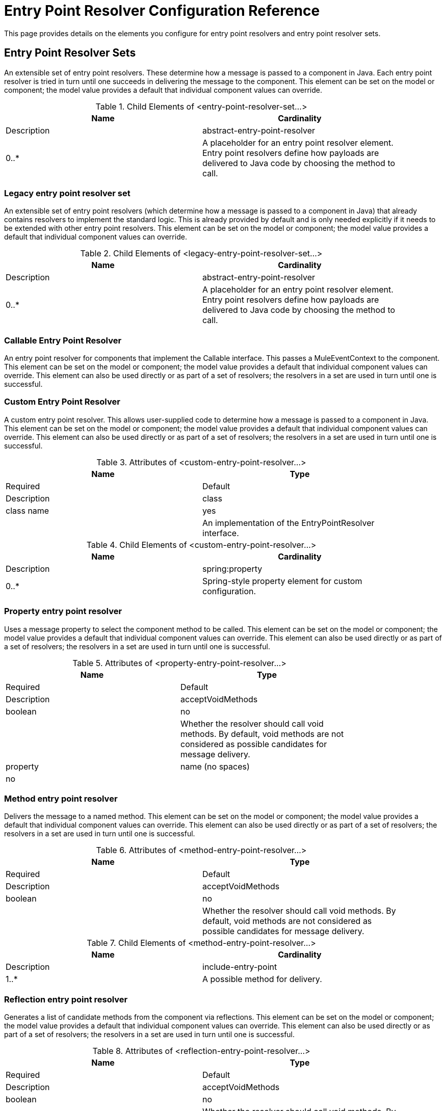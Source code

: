 = Entry Point Resolver Configuration Reference
:keywords: customize, customize, entry point, resolvers

This page provides details on the elements you configure for entry point resolvers and entry point resolver sets. 

== Entry Point Resolver Sets

An extensible set of entry point resolvers. These determine how a message is passed to a component in Java. Each entry point resolver is tried in turn until one succeeds in delivering the message to the component. This element can be set on the model or component; the model value provides a default that individual component values can override.


.Child Elements of <entry-point-resolver-set...>
[width="90%",cols=",",options="header"]
|===
|Name |Cardinality |Description
|abstract-entry-point-resolver |0..* |A placeholder for an entry point resolver element. Entry point resolvers define how payloads are delivered to Java code by choosing the method to call.
|===

=== Legacy entry point resolver set

An extensible set of entry point resolvers (which determine how a message is passed to a component in Java) that already contains resolvers to implement the standard logic. This is already provided by default and is only needed explicitly if it needs to be extended with other entry point resolvers. This element can be set on the model or component; the model value provides a default that individual component values can override.


.Child Elements of <legacy-entry-point-resolver-set...>
[width="90%",cols=",",options="header"]
|===
|Name |Cardinality |Description
|abstract-entry-point-resolver |0..* |A placeholder for an entry point resolver element. Entry point resolvers define how payloads are delivered to Java code by choosing the method to call.
|===

=== Callable Entry Point Resolver

An entry point resolver for components that implement the Callable interface. This passes a MuleEventContext to the component. This element can be set on the model or component; the model value provides a default that individual component values can override. This element can also be used directly or as part of a set of resolvers; the resolvers in a set are used in turn until one is successful.

=== Custom Entry Point Resolver

A custom entry point resolver. This allows user-supplied code to determine how a message is passed to a component in Java. This element can be set on the model or component; the model value provides a default that individual component values can override. This element can also be used directly or as part of a set of resolvers; the resolvers in a set are used in turn until one is successful.

.Attributes of <custom-entry-point-resolver...>
[width="90%",cols=",",options="header"]
|===
|Name |Type |Required |Default |Description
|class |class name |yes |  |An implementation of the EntryPointResolver interface.
|===

.Child Elements of <custom-entry-point-resolver...>
[width="90%",cols=",",options="header"]
|====
|Name |Cardinality |Description
|spring:property |0..* |Spring-style property element for custom configuration.
|====

=== Property entry point resolver

Uses a message property to select the component method to be called. This element can be set on the model or component; the model value provides a default that individual component values can override. This element can also be used directly or as part of a set of resolvers; the resolvers in a set are used in turn until one is successful.

.Attributes of <property-entry-point-resolver...>
[width="80%",cols=",",options="header"]
|====
|Name |Type |Required |Default |Description
|acceptVoidMethods |boolean |no |  |Whether the resolver should call void methods. By default, void methods are not considered as possible candidates for message delivery.
|property |name (no spaces) |no |  |The name of the message property used to select a method on the component.
|====


=== Method entry point resolver

Delivers the message to a named method. This element can be set on the model or component; the model value provides a default that individual component values can override. This element can also be used directly or as part of a set of resolvers; the resolvers in a set are used in turn until one is successful.

.Attributes of <method-entry-point-resolver...>
[width="90%",cols=",",options="header"]
|====
|Name |Type |Required |Default |Description
|acceptVoidMethods |boolean |no |  |Whether the resolver should call void methods. By default, void methods are not considered as possible candidates for message delivery.
|====

.Child Elements of <method-entry-point-resolver...>
[width="90%",cols=",",options="header"]
|=======
|Name |Cardinality |Description
|include-entry-point |1..* |A possible method for delivery.
|=======

=== Reflection entry point resolver

Generates a list of candidate methods from the component via reflections. This element can be set on the model or component; the model value provides a default that individual component values can override. This element can also be used directly or as part of a set of resolvers; the resolvers in a set are used in turn until one is successful.

.Attributes of <reflection-entry-point-resolver...>
[width="90%",cols=",",options="header"]
|====
|Name |Type |Required |Default |Description
|acceptVoidMethods |boolean |no |  |Whether the resolver should call void methods. By default, void methods are not considered as possible candidates for message delivery.
|====

.Child Elements of <reflection-entry-point-resolver...>
[width="70%",cols=",",options="header"]
|===
|Name |Cardinality |Description
|exclude-object-methods |0..1 |If specified, methods in the Java Object interface are not included in the list of possible methods that can receive the message.
|exclude-entry-point |0..* |Explicitly excludes a named method from receiving the message.
|===

=== Array entry point resolver

Delivers the message to a method that takes a single array as argument. This element can be set on the model or component; the model value provides a default that individual component values can override. This element can also be used directly or as part of a set of resolvers; the resolvers in a set are used in turn until one is successful.

.Attributes of <array-entry-point-resolver...>
[width="90%",cols=",",options="header"]
|====
|Name |Type |Required |Default |Description
|acceptVoidMethods |boolean |no |  |Whether the resolver should call void methods. By default, void methods are not considered as possible candidates for message delivery.
|enableDiscovery |boolean |no |true |If no method names are configured, attempts to discover the method to invoke based on the inbound message type.
|====

.Child Elements of <array-entry-point-resolver...>
[width="90%",cols=",",options="header"]
|===
|Name |Cardinality |Description
|exclude-object-methods |0..1 |If specified, methods in the Java Object interface are not included in the list of possible methods that can receive the message.
|exclude-entry-point |0..* |Explicitly excludes a named method from receiving the message.
|include-entry-point |0..* |A possible method for delivery.
|===

=== No arguments entry point resolver

Calls a method without arguments (the message is not passed to the component).

.Attributes of <no-arguments-entry-point-resolver...>
[width="90%",cols=",",options="header"]
|====
|Name |Type |Required |Default |Description
|acceptVoidMethods |boolean |no |  |Whether the resolver should call void methods. By default, void methods are not considered as possible candidates for message delivery.
|enableDiscovery |boolean |no |true |If no method names are configured, attempts to discover the method to invoke based on the inbound message type.
|====

.Child Elements of <no-arguments-entry-point-resolver...>
[width="90%",cols=",",options="header"]
|===
|Name |Cardinality |Description
|exclude-object-methods |0..1 |If specified, methods in the Java Object interface are not included in the list of possible methods that can receive the message.
|exclude-entry-point |0..* |Explicitly excludes a named method from receiving the message.
|include-entry-point |0..* |A possible method for delivery.
|===

=== Include Entry Point

A possible method for delivery.

.Attributes of <include-entry-point...>
[width="90%",cols=",",options="header"]
|===
|Name |Type |Required |Default |Description
|method |name |no |  |The name of the method.
|===
